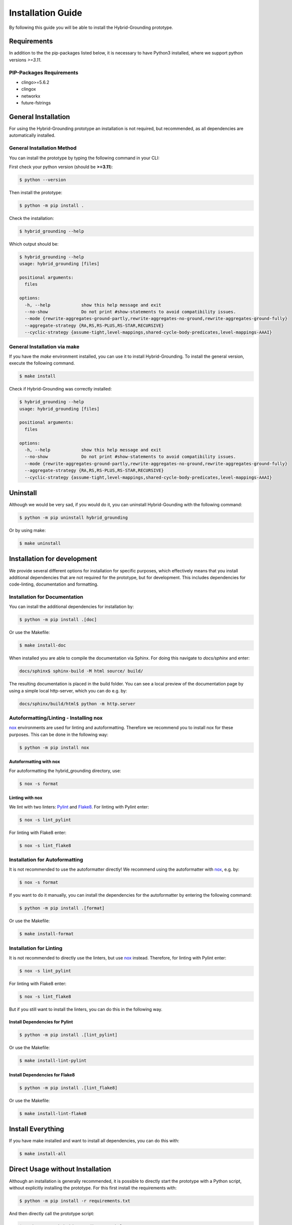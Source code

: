 .. _installation-reference:

Installation Guide
============================================

By following this guide you will be able to install the Hybrid-Grounding prototype.

Requirements
------------

In addition to the the pip-packages listed below, it is necessary to have Python3 installed, where we support python versions *>=3.11*.

PIP-Packages Requirements
^^^^^^^^^^^^^^^^^^^^^^^^^^^
* clingo>=5.6.2
* clingox
* networkx
* future-fstrings

General Installation
-----------------------


For using the Hybrid-Grounding prototype an installation is not required, but recommended, as all dependencies are automatically installed.

General Installation Method
^^^^^^^^^^^^^^^^^^^^^^^^^^^

You can install the prototype by typing the following command in your CLI:

First check your python version (should be **>=3.11**):

.. code-block:: console

    $ python --version

Then install the prototype:

.. code-block:: console

    $ python -m pip install .

Check the installation:

.. code-block:: console

    $ hybrid_grounding --help

Which output should be:

.. code-block:: console

    $ hybrid_grounding --help
    usage: hybrid_grounding [files]

    positional arguments:
      files

    options:
      -h, --help            show this help message and exit
      --no-show             Do not print #show-statements to avoid compatibility issues.
      --mode {rewrite-aggregates-ground-partly,rewrite-aggregates-no-ground,rewrite-aggregates-ground-fully}
      --aggregate-strategy {RA,RS,RS-PLUS,RS-STAR,RECURSIVE}
      --cyclic-strategy {assume-tight,level-mappings,shared-cycle-body-predicates,level-mappings-AAAI}


General Installation via make
^^^^^^^^^^^^^^^^^^^^^^^^^^^^^^

If you have the *make* environment installed, you can use it to install Hybrid-Grounding.
To install the general version, execute the following command.

.. code-block:: console

    $ make install

Check if Hybrid-Grounding was correctly installed:

.. code-block:: console

    $ hybrid_grounding --help
    usage: hybrid_grounding [files]

    positional arguments:
      files

    options:
      -h, --help            show this help message and exit
      --no-show             Do not print #show-statements to avoid compatibility issues.
      --mode {rewrite-aggregates-ground-partly,rewrite-aggregates-no-ground,rewrite-aggregates-ground-fully}
      --aggregate-strategy {RA,RS,RS-PLUS,RS-STAR,RECURSIVE}
      --cyclic-strategy {assume-tight,level-mappings,shared-cycle-body-predicates,level-mappings-AAAI}



Uninstall
---------

Although we would be very sad, if you would do it, you can uninstall Hybrid-Gounding with the following command:

.. code-block:: console

    $ python -m pip uninstall hybrid_grounding

Or by using make:

.. code-block:: console

    $ make uninstall

Installation for development
----------------------------

We provide several different options for installation for specific purposes, 
which effectively means that you install additional dependencies that are not required for the prototype, 
but for development.
This includes dependencies for code-linting, documentation and formatting.

Installation for Documentation
^^^^^^^^^^^^^^^^^^^^^^^^^^^^^^

You can install the additional dependencies for installation by:

.. code-block:: console

    $ python -m pip install .[doc]

Or use the Makefile:

.. code-block:: console

    $ make install-doc

When installed you are able to compile the documentation via Sphinx.
For doing this navigate to *docs/sphinx* and enter:

.. code-block:: console

    docs/sphinx$ sphinx-build -M html source/ build/

The resulting documentation is placed in the build folder.
You can see a local preview of the documentation page by using a simple local http-server, which you can do e.g. by:

.. code-block:: console

    docs/sphinx/build/html$ python -m http.server

Autoformatting/Linting - Installing nox
^^^^^^^^^^^^^^^^^^^^^^^^^^^^^^^^^^^^^^^^^

nox_ environments are used for linting and autoformatting.
Therefore we recommend you to install nox for these purposes.
This can be done in the following way:

.. code-block:: console

    $ python -m pip install nox

Autoformatting with nox
""""""""""""""""""""""""

For autoformatting the hybrid_grounding directory, use:

.. code-block:: console

    $ nox -s format

Linting with nox
""""""""""""""""

We lint with two linters: Pylint_ and Flake8_. 
For linting with Pylint enter:

.. code-block:: console

    $ nox -s lint_pylint

For linting with Flake8 enter:

.. code-block:: console

    $ nox -s lint_flake8


Installation for Autoformatting
^^^^^^^^^^^^^^^^^^^^^^^^^^^^^^^

It is not recommended to use the autoformatter directly!
We recommend using the autoformatter with nox_, e.g. by:

.. code-block:: console

    $ nox -s format

If you want to do it manually, you can install the dependencies for the autoformatter by entering the following command:

.. code-block:: console

    $ python -m pip install .[format]

Or use the Makefile:

.. code-block:: console

    $ make install-format

Installation for Linting
^^^^^^^^^^^^^^^^^^^^^^^^

It is not recommended to directly use the linters, but use nox_ instead.
Therefore, for linting with Pylint enter:

.. code-block:: console

    $ nox -s lint_pylint

For linting with Flake8 enter:

.. code-block:: console

    $ nox -s lint_flake8

But if you still want to install the linters, you can do this in the following way.

Install Dependencies for Pylint
""""""""""""""""""""""""""""""""

.. code-block:: console

    $ python -m pip install .[lint_pylint]

Or use the Makefile:

.. code-block:: console

    $ make install-lint-pylint

Install Dependencies for Flake8
""""""""""""""""""""""""""""""""

.. code-block:: console

    $ python -m pip install .[lint_flake8]

Or use the Makefile:

.. code-block:: console

    $ make install-lint-flake8

Install Everything
------------------

If you have make installed and want to install all dependencies,
you can do this with:

.. code-block:: console

    $ make install-all


Direct Usage without Installation
---------------------------------

Although an installation is generally recommended, it is possible to directly start the prototype with a Python script, without explicitly installing the prototype.
For this first install the requirements with:

.. code-block:: console

    $ python -m pip install -r requirements.txt


And then directly call the prototype script:

.. code-block:: console
    
    $ python start_hybrid_grounding.py --help
    usage: hybrid_grounding [files]

    positional arguments:
      files

    options:
      -h, --help            show this help message and exit
      --no-show             Do not print #show-statements to avoid compatibility issues.
      --mode {rewrite-aggregates-ground-partly,rewrite-aggregates-no-ground,rewrite-aggregates-ground-fully}
      --aggregate-strategy {RA,RS,RS-PLUS,RS-STAR,RECURSIVE}
      --cyclic-strategy {assume-tight,level-mappings,shared-cycle-body-predicates,level-mappings-AAAI}


.. _nox: https://nox.thea.codes/en/stable/
.. _Pylint: https://pypi.org/project/pylint/
.. _Flake8: https://flake8.pycqa.org/en/latest/

